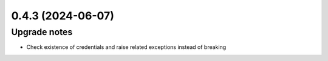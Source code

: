 0.4.3 (2024-06-07)
==================

Upgrade notes
-------------

- Check existence of credentials and raise related exceptions instead of breaking

